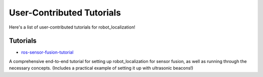 User-Contributed Tutorials
##########################

Here's a list of user-contributed tutorials for robot_localization!

Tutorials
=========

* `ros-sensor-fusion-tutorial <https://github.com/methylDragon/ros-sensor-fusion-tutorial>`_

A comprehensive end-to-end tutorial for setting up robot_localization for sensor fusion, as well as running through the necessary concepts. (Includes a practical example of setting it up with ultrasonic beacons!)
